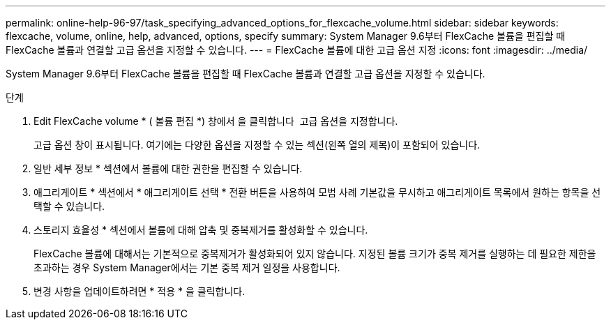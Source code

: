 ---
permalink: online-help-96-97/task_specifying_advanced_options_for_flexcache_volume.html 
sidebar: sidebar 
keywords: flexcache, volume, online, help, advanced, options, specify 
summary: System Manager 9.6부터 FlexCache 볼륨을 편집할 때 FlexCache 볼륨과 연결할 고급 옵션을 지정할 수 있습니다. 
---
= FlexCache 볼륨에 대한 고급 옵션 지정
:icons: font
:imagesdir: ../media/


[role="lead"]
System Manager 9.6부터 FlexCache 볼륨을 편집할 때 FlexCache 볼륨과 연결할 고급 옵션을 지정할 수 있습니다.

.단계
. Edit FlexCache volume * ( 볼륨 편집 *) 창에서 을 클릭합니다 image:../media/advanced_options.gif[""] 고급 옵션을 지정합니다.
+
고급 옵션 창이 표시됩니다. 여기에는 다양한 옵션을 지정할 수 있는 섹션(왼쪽 열의 제목)이 포함되어 있습니다.

. 일반 세부 정보 * 섹션에서 볼륨에 대한 권한을 편집할 수 있습니다.
. 애그리게이트 * 섹션에서 * 애그리게이트 선택 * 전환 버튼을 사용하여 모범 사례 기본값을 무시하고 애그리게이트 목록에서 원하는 항목을 선택할 수 있습니다.
. 스토리지 효율성 * 섹션에서 볼륨에 대해 압축 및 중복제거를 활성화할 수 있습니다.
+
FlexCache 볼륨에 대해서는 기본적으로 중복제거가 활성화되어 있지 않습니다. 지정된 볼륨 크기가 중복 제거를 실행하는 데 필요한 제한을 초과하는 경우 System Manager에서는 기본 중복 제거 일정을 사용합니다.

. 변경 사항을 업데이트하려면 * 적용 * 을 클릭합니다.

